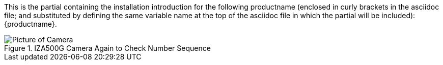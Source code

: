 This is the partial containing the installation introduction for the following productname (enclosed in curly brackets in the asciidoc file; and substituted by defining the same variable name at the top of the asciidoc file in which the partial will be included): {productname}.

.IZA500G Camera Again to Check Number Sequence
image::IZA500G-FIG-001e_FrontPagePhoto.png[Picture of Camera]
